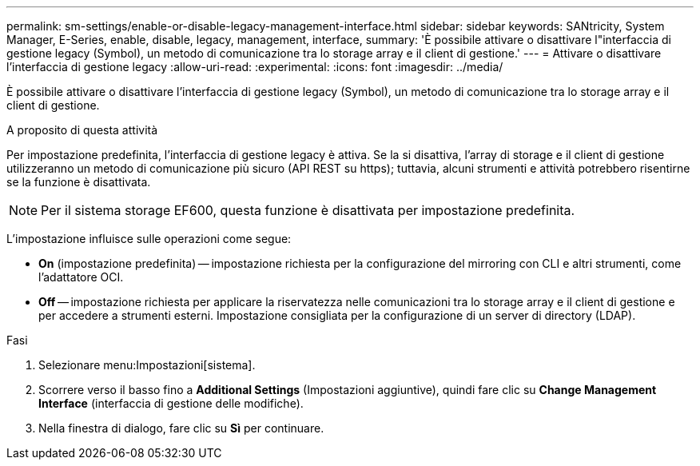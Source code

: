 ---
permalink: sm-settings/enable-or-disable-legacy-management-interface.html 
sidebar: sidebar 
keywords: SANtricity, System Manager, E-Series, enable, disable, legacy, management, interface, 
summary: 'È possibile attivare o disattivare l"interfaccia di gestione legacy (Symbol), un metodo di comunicazione tra lo storage array e il client di gestione.' 
---
= Attivare o disattivare l'interfaccia di gestione legacy
:allow-uri-read: 
:experimental: 
:icons: font
:imagesdir: ../media/


[role="lead"]
È possibile attivare o disattivare l'interfaccia di gestione legacy (Symbol), un metodo di comunicazione tra lo storage array e il client di gestione.

.A proposito di questa attività
Per impostazione predefinita, l'interfaccia di gestione legacy è attiva. Se la si disattiva, l'array di storage e il client di gestione utilizzeranno un metodo di comunicazione più sicuro (API REST su https); tuttavia, alcuni strumenti e attività potrebbero risentirne se la funzione è disattivata.

[NOTE]
====
Per il sistema storage EF600, questa funzione è disattivata per impostazione predefinita.

====
L'impostazione influisce sulle operazioni come segue:

* *On* (impostazione predefinita) -- impostazione richiesta per la configurazione del mirroring con CLI e altri strumenti, come l'adattatore OCI.
* *Off* -- impostazione richiesta per applicare la riservatezza nelle comunicazioni tra lo storage array e il client di gestione e per accedere a strumenti esterni. Impostazione consigliata per la configurazione di un server di directory (LDAP).


.Fasi
. Selezionare menu:Impostazioni[sistema].
. Scorrere verso il basso fino a *Additional Settings* (Impostazioni aggiuntive), quindi fare clic su *Change Management Interface* (interfaccia di gestione delle modifiche).
. Nella finestra di dialogo, fare clic su *Sì* per continuare.

